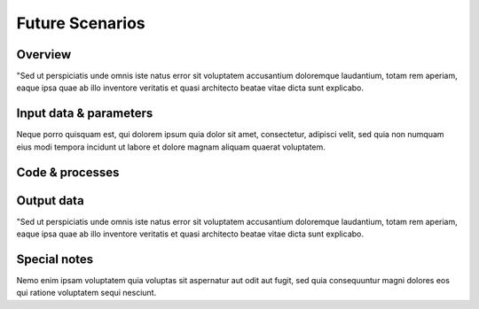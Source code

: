 ﻿Future Scenarios
=================================

Overview
****************
"Sed ut perspiciatis unde omnis iste natus error sit voluptatem accusantium doloremque laudantium, totam rem aperiam, eaque ipsa quae ab illo inventore veritatis et quasi architecto beatae vitae dicta sunt explicabo.  

Input data & parameters
************************
Neque porro quisquam est, qui dolorem ipsum quia dolor sit amet, consectetur, adipisci velit, sed quia non numquam eius modi tempora incidunt ut labore et dolore magnam aliquam quaerat voluptatem.

Code & processes
**************************

.. figure::  images/Overall_GEP_Architecture.jpg
   :align:   center

Output data
****************
"Sed ut perspiciatis unde omnis iste natus error sit voluptatem accusantium doloremque laudantium, totam rem aperiam, eaque ipsa quae ab illo inventore veritatis et quasi architecto beatae vitae dicta sunt explicabo. 


Special notes
****************
Nemo enim ipsam voluptatem quia voluptas sit aspernatur aut odit aut fugit, sed quia consequuntur magni dolores eos qui ratione voluptatem sequi nesciunt. 



